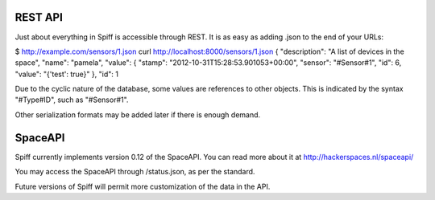 REST API
========

Just about everything in Spiff is accessible through REST. It is as easy
as adding .json to the end of your URLs:

$ http://example.com/sensors/1.json curl
http://localhost:8000/sensors/1.json { "description": "A list of devices
in the space", "name": "pamela", "value": { "stamp":
"2012-10-31T15:28:53.901053+00:00", "sensor": "#Sensor#1", "id": 6,
"value": "{'test': true}" }, "id": 1

Due to the cyclic nature of the database, some values are references to
other objects. This is indicated by the syntax "#Type#ID", such as
"#Sensor#1".

Other serialization formats may be added later if there is enough
demand.

SpaceAPI
========

Spiff currently implements version 0.12 of the SpaceAPI. You can read
more about it at http://hackerspaces.nl/spaceapi/

You may access the SpaceAPI through /status.json, as per the standard.

Future versions of Spiff will permit more customization of the data in
the API.

